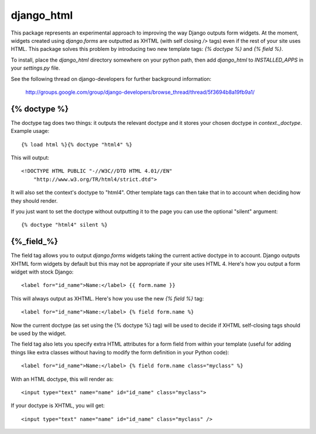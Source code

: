 ===========
django_html
===========

This package represents an experimental approach to improving the way Django
outputs form widgets. At the moment, widgets created using `django.forms` are
outputted as XHTML (with self closing `/>` tags) even if the rest of your site
uses HTML. This package solves this problem by introducing two new template
tags: `{% doctype %}` and `{% field %}`.

To install, place the `django_html` directory somewhere on your python path,
then add `django_html` to `INSTALLED_APPS` in your `settings.py` file.

See the following thread on django-developers for further background
information:

    http://groups.google.com/group/django-developers/browse_thread/thread/5f3694b8a19fb9a1/

{% doctype %}
=============
The doctype tag does two things: it outputs the relevant doctype and it stores
your chosen doctype in `context._doctype`. Example usage::

	{% load html %}{% doctype "html4" %}

This will output::

	<!DOCTYPE HTML PUBLIC "-//W3C//DTD HTML 4.01//EN"
	    "http://www.w3.org/TR/html4/strict.dtd">

It will also set the context's doctype to "html4". Other template tags can then
take that in to account when deciding how they should render.

If you just want to set the doctype without outputting it to the page you can
use the optional "silent" argument::

	{% doctype "html4" silent %}

{%_field_%}
===========

The field tag allows you to output `django.forms` widgets taking the current
active doctype in to account. Django outputs XHTML form widgets by default but
this may not be appropriate if your site uses HTML 4. Here's how you output a
form widget with stock Django::

	<label for="id_name">Name:</label> {{ form.name }}

This will always output as XHTML. Here's how you use the new `{% field %}` tag::

	<label for="id_name">Name:</label> {% field form.name %}

Now the current doctype (as set using the {% doctype %} tag) will be used to
decide if XHTML self-closing tags should be used by the widget.

The field tag also lets you specify extra HTML attributes for a form field from
within your template (useful for adding things like extra classes without
having to modify the form definition in your Python code)::

	<label for="id_name">Name:</label> {% field form.name class="myclass" %}

With an HTML doctype, this will render as::

	<input type="text" name="name" id="id_name" class="myclass">

If your doctype is XHTML, you will get::

	<input type="text" name="name" id="id_name" class="myclass" />

